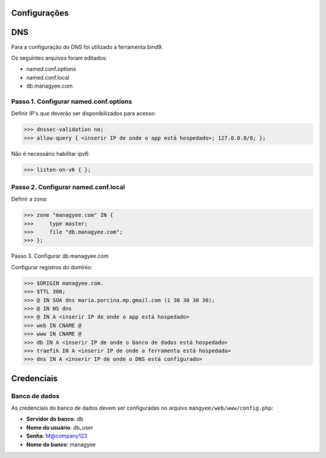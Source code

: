 Configurações
=============

DNS
===

Para a configuração do DNS foi utilizado a ferramenta bind9.

Os seguintes arquivos foram editados:

- named.conf.options
- named.conf.local
- db.managyee.com

Passo 1. Configurar named.conf.options
--------------------------------------

Definir IP's que deverão ser disponibilizados para acesso:

>>> dnssec-validation no;
>>> allow-query { <inserir IP de onde o app está hospedado>; 127.0.0.0/8; };

Não é necessário habilitar ipv6:

>>> listen-on-v6 { };

Passo 2. Configurar named.conf.local
------------------------------------

Definir a zona:

>>> zone "managyee.com" IN {
>>>	type master;
>>>	file "db.managyee.com";
>>> };

Passo 3. Configurar db.managyee.com

Configurar registros do domínio:

>>> $ORIGIN managyee.com.
>>> $TTL 300;
>>> @ IN SOA dns maria.porcina.mp.gmail.com (1 30 30 30 30);
>>> @ IN NS dns
>>> @ IN A <inserir IP de onde o app está hospedado>
>>> web IN CNAME @
>>> www IN CNAME @
>>> db IN A <inserir IP de onde o banco de dados está hospedado>
>>> traefik IN A <inserir IP de onde a ferramenta está hospedada>
>>> dns IN A <inserir IP de onde o DNS está configurado>

Credenciais
===========

Banco de dados
--------------

As credenciais do banco de dados devem ser configuradas no arquivo ``mangyee/web/www/config.php``:

- **Servidor do banco**: db
- **Nome do usuário**: db_user
- **Senha**: M@company123
- **Nome do banco**: managyee